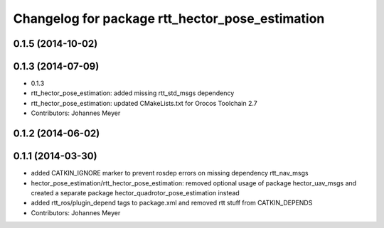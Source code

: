 ^^^^^^^^^^^^^^^^^^^^^^^^^^^^^^^^^^^^^^^^^^^^^^^^
Changelog for package rtt_hector_pose_estimation
^^^^^^^^^^^^^^^^^^^^^^^^^^^^^^^^^^^^^^^^^^^^^^^^

0.1.5 (2014-10-02)
------------------

0.1.3 (2014-07-09)
------------------
* 0.1.3
* rtt_hector_pose_estimation: added missing rtt_std_msgs dependency
* rtt_hector_pose_estimation: updated CMakeLists.txt for Orocos Toolchain 2.7
* Contributors: Johannes Meyer

0.1.2 (2014-06-02)
------------------

0.1.1 (2014-03-30)
------------------
* added CATKIN_IGNORE marker to prevent rosdep errors on missing dependency rtt_nav_msgs
* hector_pose_estimation/rtt_hector_pose_estimation: removed optional usage of package hector_uav_msgs and created a separate package hector_quadrotor_pose_estimation instead
* added rtt_ros/plugin_depend tags to package.xml and removed rtt stuff from CATKIN_DEPENDS
* Contributors: Johannes Meyer
